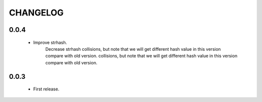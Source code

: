 ========
CHANGELOG
========


0.0.4
=====
    * Improve strhash.
        Decrease strhash collisions, but note that we will get different hash value in this version compare with old version. collisions, but note that we will get different hash value in this version compare with old version.

0.0.3
=====
    * First release.